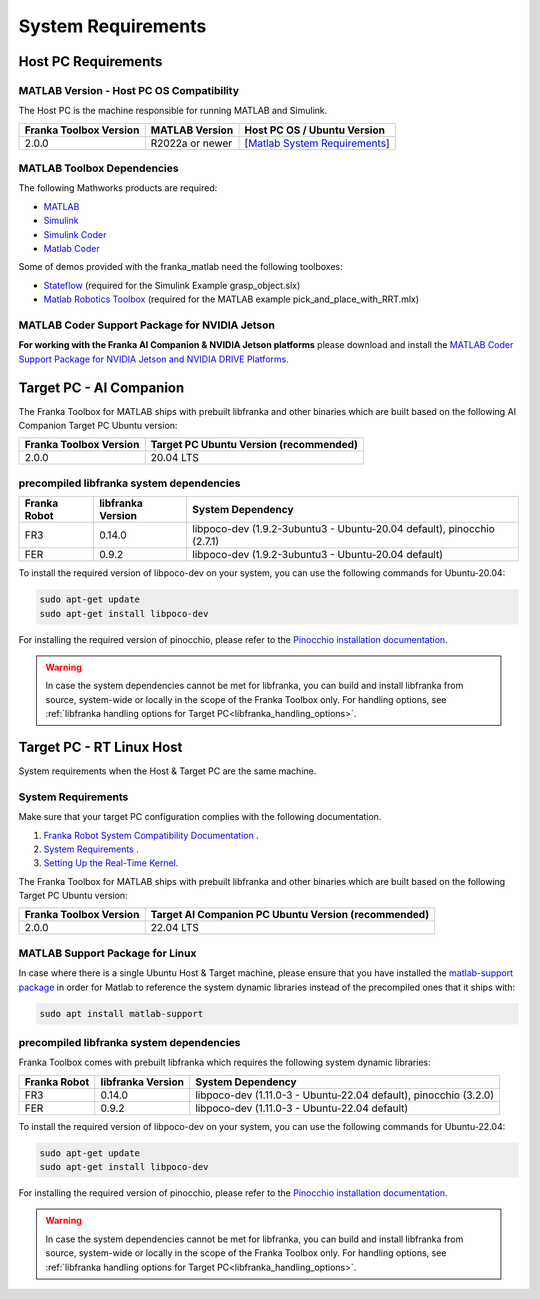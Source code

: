 System Requirements
===================

Host PC Requirements
--------------------

MATLAB Version - Host PC OS Compatibility
^^^^^^^^^^^^^^^^^^^^^^^^^^^^^^^^^^^^^^^^^

The Host PC is the machine responsible for running MATLAB and Simulink.

+-------------------------+-------------------+----------------------------------------------------------------------------------------------------------+
| Franka Toolbox Version  | MATLAB Version    | Host PC OS  / Ubuntu Version                                                                             |
+=========================+===================+==========================================================================================================+
| 2.0.0                   | R2022a or newer   |  [`Matlab System Requirements <https://www.mathworks.com/support/requirements/previous-releases.html>`_] |
+-------------------------+-------------------+----------------------------------------------------------------------------------------------------------+

MATLAB Toolbox Dependencies
^^^^^^^^^^^^^^^^^^^^^^^^^^^

The following Mathworks products are required: 

* `MATLAB <https://www.mathworks.com/products/matlab.html>`_ 
* `Simulink <https://www.mathworks.com/products/simulink.html>`_
* `Simulink Coder <https://www.mathworks.com/products/simulink-coder.html>`_
* `Matlab Coder <https://www.mathworks.com/products/matlab-coder.html>`_

Some of demos provided with the franka_matlab need the following toolboxes:

* `Stateflow <https://www.mathworks.com/products/stateflow.html>`_ (required for the Simulink Example grasp_object.slx)
* `Matlab Robotics Toolbox <https://www.mathworks.com/products/robotics.html>`_ (required for the MATLAB example pick_and_place_with_RRT.mlx)

MATLAB Coder Support Package for NVIDIA Jetson
^^^^^^^^^^^^^^^^^^^^^^^^^^^^^^^^^^^^^^^^^^^^^^^
**For working with the Franka AI Companion & NVIDIA Jetson platforms** please download and install the `MATLAB Coder Support Package for NVIDIA Jetson and NVIDIA DRIVE Platforms <https://www.mathworks.com/matlabcentral/fileexchange/68644-matlab-coder-support-package-for-nvidia-jetson-and-nvidia-drive-platforms>`_.

Target PC - AI Companion
------------------------

.. _system_dependencies_precompiled_ai_companion:

The Franka Toolbox for MATLAB ships with prebuilt libfranka and other binaries which are built based on the following AI Companion Target PC Ubuntu version:

+-------------------------+---------------------------------------------+
| Franka Toolbox Version  | Target PC Ubuntu Version (recommended)      |
+=========================+=============================================+
| 2.0.0                   | 20.04 LTS                                   |
+-------------------------+---------------------------------------------+

precompiled libfranka system dependencies
^^^^^^^^^^^^^^^^^^^^^^^^^^^^^^^^^^^^^^^^^

+--------------+------------------------+--------------------------------------------------------------------------+
| Franka Robot | libfranka Version      | System Dependency                                                        |
+==============+========================+==========================================================================+
| FR3          | 0.14.0                 | libpoco-dev (1.9.2-3ubuntu3 - Ubuntu-20.04 default), pinocchio (2.7.1)   |
+--------------+------------------------+--------------------------------------------------------------------------+
| FER          | 0.9.2                  | libpoco-dev (1.9.2-3ubuntu3 - Ubuntu-20.04 default)                      |
+--------------+------------------------+--------------------------------------------------------------------------+


To install the required version of libpoco-dev on your system, you can use the following commands for Ubuntu-20.04:

.. code-block:: shell

    sudo apt-get update
    sudo apt-get install libpoco-dev

For installing the required version of pinocchio, please refer to the `Pinocchio installation documentation <https://stack-of-tasks.github.io/pinocchio/download.html>`_.

.. warning::

    In case the system dependencies cannot be met for libfranka, you can build and install libfranka from source, system-wide or locally in the scope of the Franka Toolbox only.
    For handling options, see :ref:`libfranka handling options for Target PC<libfranka_handling_options>`.


Target PC - RT Linux Host
-------------------------

System requirements when the Host & Target PC are the same machine.

System Requirements
^^^^^^^^^^^^^^^^^^^

Make sure that your target PC configuration complies with the following documentation.

1. `Franka Robot System Compatibility Documentation <https://frankaemika.github.io/docs/compatibility.html>`_ .
2. `System Requirements <https://frankaemika.github.io/docs/requirements.html#>`_ .
3. `Setting Up the Real-Time Kernel <https://frankaemika.github.io/docs/installation_linux.html#setting-up-the-real-time-kernel>`_.

The Franka Toolbox for MATLAB ships with prebuilt libfranka and other binaries which are built based on the following Target PC Ubuntu version:

+-------------------------+-----------------------------------------------------+
| Franka Toolbox Version  | Target AI Companion PC Ubuntu Version (recommended) |
+=========================+=====================================================+
| 2.0.0                   | 22.04 LTS                                           |
+-------------------------+-----------------------------------------------------+

MATLAB Support Package for Linux
^^^^^^^^^^^^^^^^^^^^^^^^^^^^^^^^
In case where there is a single Ubuntu Host & Target machine, please ensure that 
you have installed the `matlab-support package <https://packages.ubuntu.com/search?keywords=matlab-support>`_ 
in order for Matlab to reference the system dynamic libraries instead of the precompiled ones that it ships with:

.. code-block:: shell

    sudo apt install matlab-support

.. _system_dependencies_precompiled_rt_linux_host:

precompiled libfranka system dependencies
^^^^^^^^^^^^^^^^^^^^^^^^^^^^^^^^^^^^^^^^^

Franka Toolbox comes with prebuilt libfranka which requires the following system dynamic libraries:

+--------------+------------------------+-------------------------------------------------------------------+
| Franka Robot | libfranka Version      | System Dependency                                                 |
+==============+========================+===================================================================+
| FR3          | 0.14.0                 | libpoco-dev (1.11.0-3 - Ubuntu-22.04 default), pinocchio (3.2.0)  |
+--------------+------------------------+-------------------------------------------------------------------+
| FER          | 0.9.2                  | libpoco-dev (1.11.0-3 - Ubuntu-22.04 default)                     |
+--------------+------------------------+-------------------------------------------------------------------+

To install the required version of libpoco-dev on your system, you can use the following commands for Ubuntu-22.04:

.. code-block:: shell

    sudo apt-get update
    sudo apt-get install libpoco-dev

For installing the required version of pinocchio, please refer to the `Pinocchio installation documentation <https://stack-of-tasks.github.io/pinocchio/download.html>`_.

.. warning::

    In case the system dependencies cannot be met for libfranka, you can build and install libfranka from source, system-wide or locally in the scope of the Franka Toolbox only.
    For handling options, see :ref:`libfranka handling options for Target PC<libfranka_handling_options>`.

